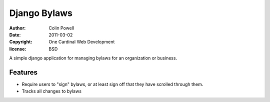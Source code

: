 Django Bylaws
==============
:author: Colin Powell
:date: 2011-03-02
:copyright: One Cardinal Web Development
:license: BSD

A simple django application for managing bylaws for an organization or business.

Features
-----------

* Require users to "sign" bylaws, or at least sign off that they have scrolled through them.
* Tracks all changes to bylaws 
